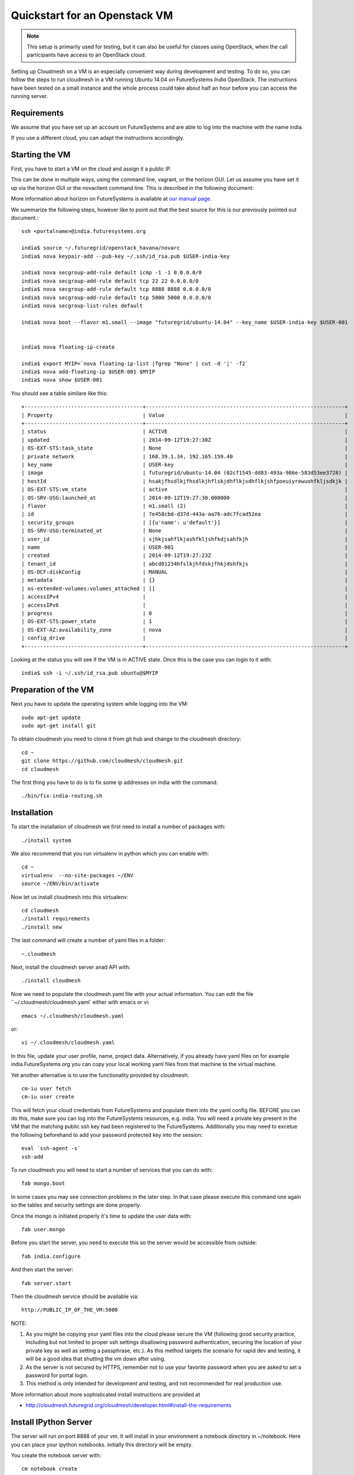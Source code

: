 Quickstart for an Openstack VM 
======================================================================

.. note:: This setup is primarily used for testing, but it can also be
	  useful for classes using OpenStack, when the call
	  participants have access to an OpenStack cloud. 

Setting up Cloudmesh on a VM is an especially convenient way during
development and testing. To do so, you can follow the steps to run
cloudmesh in a VM running Ubuntu 14.04 on FutureSystems `India`
OpenStack. The instructions have been tested on a small instance 
and the whole process could take about half an hour before you 
can access the running server.

Requirements
----------------------------------------------------------------------

We assume that you have set up an account on FutureSystems and are
able to log into the machine with the name india.


If you use a different cloud, you can adapt the instructions
accordingly.

Starting the VM
----------------------------------------------------------------------

First, you have to start a VM on the cloud and assign it a public IP. 

This can be done in multiple ways, using the command line, vagrant, or
the horizon GUI. Let us assume you have set it up via the horizon
GUI or the novaclient command line. This is described in the following document:

More information about horizon on FutureSystems is available at `our
manual page <../../iaas/openstack.html#horizon-gui.html>`_.

We summarize the following steps, however like to point out that the
best source for this is our previously pointed out document.::

  ssh <portalname>@india.futuresystems.org
 
  india$ source ~/.futuregrid/openstack_havana/novarc
  india$ nova keypair-add --pub-key ~/.ssh/id_rsa.pub $USER-india-key

  india$ nova secgroup-add-rule default icmp -1 -1 0.0.0.0/0
  india$ nova secgroup-add-rule default tcp 22 22 0.0.0.0/0
  india$ nova secgroup-add-rule default tcp 8888 8888 0.0.0.0/0
  india$ nova secgroup-add-rule default tcp 5000 5000 0.0.0.0/0
  india$ nova secgroup-list-rules default

  india$ nova boot --flavor m1.small --image "futuregrid/ubuntu-14.04" --key_name $USER-india-key $USER-001


  india$ nova floating-ip-create

  india$ export MYIP=`nova floating-ip-list |fgrep "None" | cut -d '|' -f2`
  india$ nova add-floating-ip $USER-001 $MYIP
  india$ nova show $USER-001

You should see a table similare like this::

  +--------------------------------------+----------------------------------------------------------------+
  | Property                             | Value                                                          |
  +--------------------------------------+----------------------------------------------------------------+
  | status                               | ACTIVE                                                         |
  | updated                              | 2014-09-12T19:27:30Z                                           |
  | OS-EXT-STS:task_state                | None                                                           |
  | private network                      | 168.39.1.34, 192.165.159.40                                    |
  | key_name                             | USER-key                                                       |
  | image                                | futuregrid/ubuntu-14.04 (02cf1545-dd83-493a-986e-583d53ee3728) |
  | hostId                               | hsakjfhsdlkjfhsdlkjhflskjdhflkjsdhflkjshfpoeuiyrewuohfkljsdkjk |
  | OS-EXT-STS:vm_state                  | active                                                         |
  | OS-SRV-USG:launched_at               | 2014-09-12T19:27:30.000000                                     |
  | flavor                               | m1.small (2)                                                   |
  | id                                   | 7e458cbd-d37d-443a-aa76-adc7fcad52ea                           |
  | security_groups                      | [{u'name': u'default'}]                                        |
  | OS-SRV-USG:terminated_at             | None                                                           |
  | user_id                              | sjhkjsahflkjashfkljshfkdjsahfkjh                               |
  | name                                 | USER-001                                                       |
  | created                              | 2014-09-12T19:27:23Z                                           |
  | tenant_id                            | abcd01234hfslkjhfdskjfhkjdshfkjs                               |
  | OS-DCF:diskConfig                    | MANUAL                                                         |
  | metadata                             | {}                                                             |
  | os-extended-volumes:volumes_attached | []                                                             |
  | accessIPv4                           |                                                                |
  | accessIPv6                           |                                                                |
  | progress                             | 0                                                              |
  | OS-EXT-STS:power_state               | 1                                                              |
  | OS-EXT-AZ:availability_zone          | nova                                                           |
  | config_drive                         |                                                                |
  +--------------------------------------+----------------------------------------------------------------+

Looking at the status you will see if the VM is in ACTIVE state. Once this is the case you can login to it with::

  india$ ssh -i ~/.ssh/id_rsa.pub ubuntu@$MYIP



Preparation of the VM
----------------------------------------------------------------------

Next you have to update the operating system while logging into
the VM::

  sudo apt-get update
  sudo apt-get install git

To obtain cloudmesh you need to clone it from git hub and change to
the cloudmesh directory::

  cd ~
  git clone https://github.com/cloudmesh/cloudmesh.git
  cd cloudmesh

The first thing you have to do is to fix some ip addresses on india
with the command::

  ./bin/fix-india-routing.sh 

Installation
----------------------------------------------------------------------

To start the installation of cloudmesh we first need to install a
number of packages with::

  ./install system

We also recommend that you run virtualenv in python which you can
enable with::

  cd ~
  virtualenv  --no-site-packages ~/ENV
  source ~/ENV/bin/activate

Now let us install cloudmesh into this virtualenv::

  cd cloudmesh
  ./install requirements
  ./install new

The last command will create a number of yaml files in a folder::

  ~.cloudmesh
    
Next, install the cloudmesh server anad API with:: 

  ./install cloudmesh

Now we need to populate the cloudmesh.yaml file with your actual
information. You can edit the file ``~/.cloudmesh/cloudmesh.yaml` 
either with emacs or vi::

  emacs ~/.cloudmesh/cloudmesh.yaml

or::

  vi ~/.cloudmesh/cloudmesh.yaml

In this file, update your user profile, name, project
data. Alternatively, if you already have yaml files on for example
india.FutureSystems.org you can copy your local working yaml files from
that machine to the virtual machine.

Yet another alternative is to use the functionality provided by cloudmesh::

  cm-iu user fetch
  cm-iu user create

This will fetch your cloud credentials from FutureSystems and populate them 
into the yaml config file. BEFORE you can do this, make sure you can log into 
the FutureSystems resources, e.g. india. You will need a private key present 
in the VM that the matching public ssh key had been registered to the FutureSystems. 
Additionally you may need to excetue the following beforehand to add your 
password protected key into the session::

  eval `ssh-agent -s`
  ssh-add
  
To run cloudmesh you will need to start a number of services that you
can do with::

  fab mongo.boot

In some cases you may see connection problems in the later step. In that case 
please execute this command one again so the tables and security settings 
are done properly.

Once the mongo is initiated properly it's time to update the user data with::

  fab user.mongo

Before you start the server, you need to execute this so the server
would be accessible from outside::
  
  fab india.configure
    
And then start the server::

  fab server.start

Then the cloudmesh service should be available via::

   http://PUBLIC_IP_OF_THE_VM:5000


NOTE:

#. As you might be copying your yaml files into the cloud please
   secure the VM (following good security practice, including but 
   not limited to proper ssh settings disallowing password authentication, 
   securing the location of your private key as well as setting a 
   passphrase, etc.). As this method targets the scenario for rapid 
   dev and testing, it will be a good idea that shutting the vm down 
   after using.

#. As the server is not secured by HTTPS, remember not to use your
   favorite password when you are asked to set a password for portal login.

#. This method is only intended for development and testing, and not
   recommended for real production use.

More information about more sophisticated install instructions are
provided at 

* http://cloudmesh.futuregrid.org/cloudmesh/developer.html#install-the-requirements


Install IPython Server
----------------------------------------------------------------------

The server will run on port 8888 of your vm. It will install in your
environment a notebook directory in ~/notebook. Here you can place
your ipython notebooks. initially this directory will be empty.

You create the notebook server with::

   cm notebook create

You start the notebook server with ::

   cm notebook start

You can terminate the notebook server with::

   cm notebook kill

When terminating, make sure you saved your notebooks. You can restart
the server in case you need to run it again.
